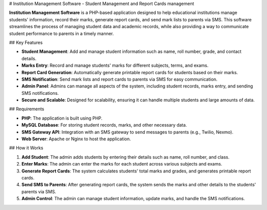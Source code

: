 # Institution Management Software - Student Management and Report Cards management

**Institution Management Software** is a PHP-based application designed to help educational institutions manage students' information, record their marks, generate report cards, and send mark lists to parents via SMS. This software streamlines the process of managing student data and academic records, while also providing a way to communicate student performance to parents in a timely manner.

## Key Features

- **Student Management**: Add and manage student information such as name, roll number, grade, and contact details.
- **Marks Entry**: Record and manage students' marks for different subjects, terms, and exams.
- **Report Card Generation**: Automatically generate printable report cards for students based on their marks.
- **SMS Notification**: Send mark lists and report cards to parents via SMS for easy communication.
- **Admin Panel**: Admins can manage all aspects of the system, including student records, marks entry, and sending SMS notifications.
- **Secure and Scalable**: Designed for scalability, ensuring it can handle multiple students and large amounts of data.

## Requirements

- **PHP**: The application is built using PHP.
- **MySQL Database**: For storing student records, marks, and other necessary data.
- **SMS Gateway API**: Integration with an SMS gateway to send messages to parents (e.g., Twilio, Nexmo).
- **Web Server**: Apache or Nginx to host the application.


## How it Works

1. **Add Student**: The admin adds students by entering their details such as name, roll number, and class.
2. **Enter Marks**: The admin can enter the marks for each student across various subjects and exams.
3. **Generate Report Cards**: The system calculates students' total marks and grades, and generates printable report cards.
4. **Send SMS to Parents**: After generating report cards, the system sends the marks and other details to the students' parents via SMS.
5. **Admin Control**: The admin can manage student information, update marks, and handle the SMS notifications.



